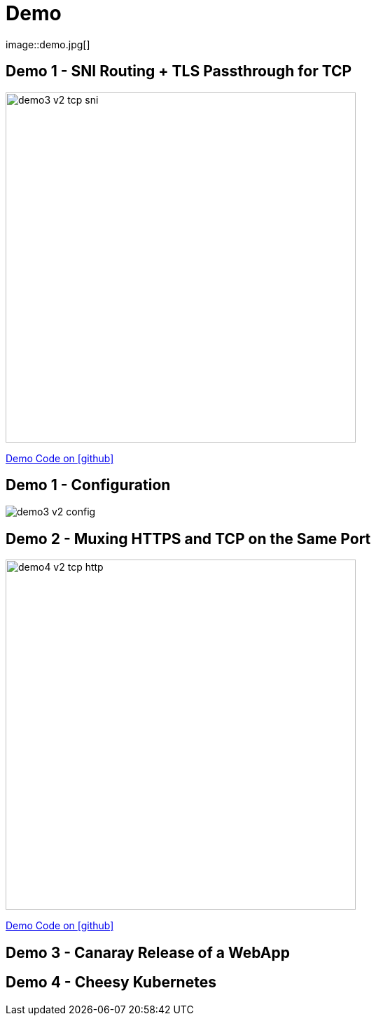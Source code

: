 
[{invert}]

= Demo
image::demo.jpg[]

[{invert}]
== Demo 1 - SNI Routing + TLS Passthrough for TCP

image::demo3-v2-tcp-sni.png[width=500]

[.small]
link:{repositoryUrl}/demo/traefik-v2/mongo/03-sni-routing-mongo[Demo Code on icon:github[]]

[{invert}]
== Demo 1 - Configuration

image::demo3-v2-config.png[]

[{invert}]
== Demo 2 - Muxing HTTPS and TCP on the Same Port

image::demo4-v2-tcp-http.png[width=500]

[.small]
link:{repositoryUrl}/demo/traefik-v2/mongo/04-tcp-and-http-routing-mongo[Demo Code on icon:github[]]

== Demo 3 - Canaray Release of a WebApp

== Demo 4 - Cheesy Kubernetes